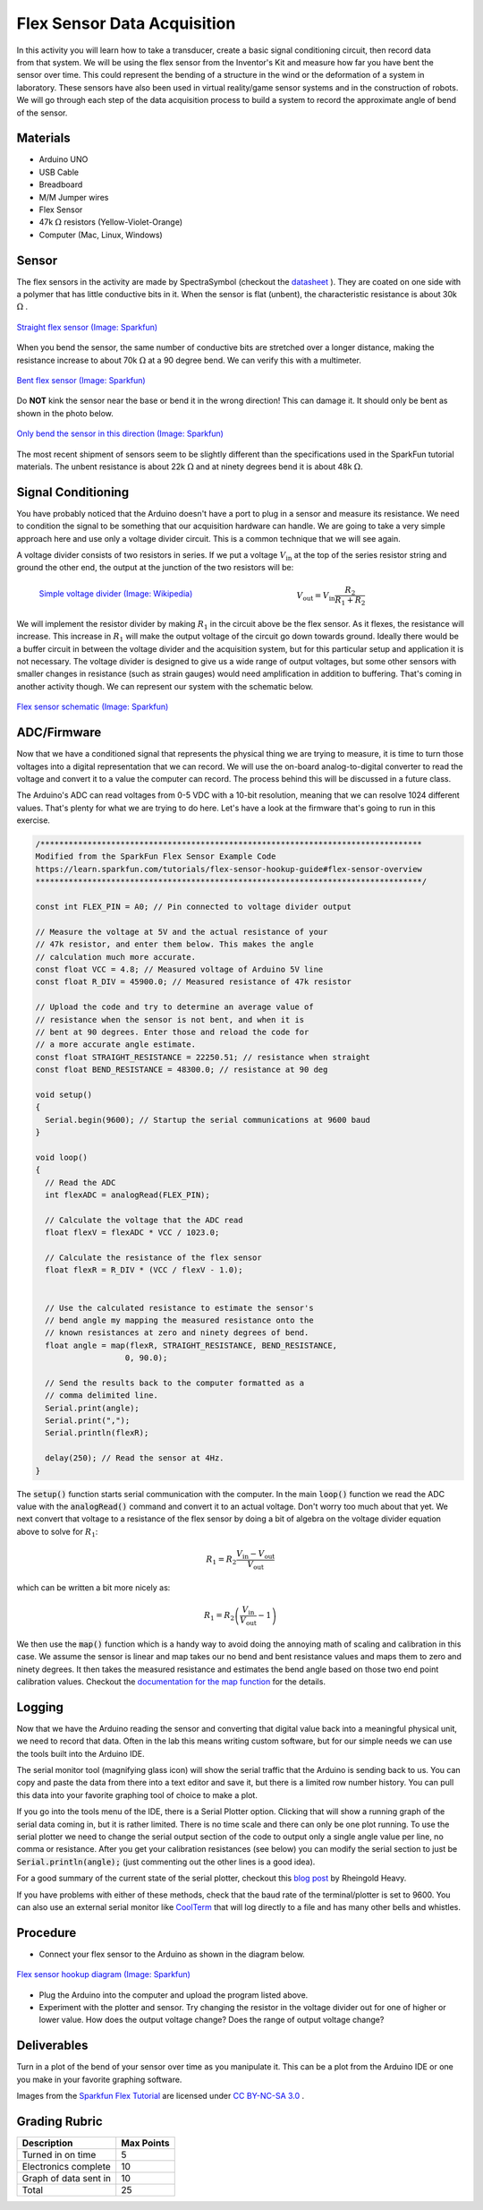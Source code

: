 .. _flex_data_acquisition:

Flex Sensor Data Acquisition
============================

.. figure:: ./images/icon_flex_sensor.png
   :align: right
   :scale: 70%

In this activity you will learn how to take a transducer, create a basic signal
conditioning circuit, then record data from that system. We will be using the
flex sensor from the Inventor's Kit and measure how far you have bent the sensor
over time. This could represent the bending of a structure in the wind or the
deformation of a system in laboratory. These sensors have also been used in
virtual reality/game sensor systems and in the construction of robots.  We will
go through each step of the data acquisition process to build a system to record
the approximate angle of bend of the sensor.

Materials
---------
* Arduino UNO
* USB Cable
* Breadboard
* M/M Jumper wires
* Flex Sensor
* 47k :math:`\Omega` resistors (Yellow-Violet-Orange)
* Computer (Mac, Linux, Windows)

Sensor
------------
The flex sensors in the activity are made by SpectraSymbol
(checkout the `datasheet <https://cdn.sparkfun.com/datasheets/Sensors/ForceFlex/FLEX%20SENSOR%20DATA%20SHEET%202014.pdf>`_ ).
They are coated on one side with a polymer that has little conductive bits in it. When
the sensor is flat (unbent), the characteristic resistance is about 30k :math:`\Omega` .

.. figure:: ./images/flex_sensor_straight.png
   :align: center
   :scale: 80%

   `Straight flex sensor (Image: Sparkfun) <https://learn.sparkfun.com/tutorials/flex-sensor-hookup-guide#flex-sensor-overview>`_

When you bend the sensor, the same number of conductive bits are stretched over a longer
distance, making the resistance increase to about 70k :math:`\Omega` at a 90 degree bend.
We can verify this with a multimeter.

.. figure:: ./images/flex_sensor_bent.png
   :align: center
   :scale: 80%

   `Bent flex sensor (Image: Sparkfun) <https://learn.sparkfun.com/tutorials/flex-sensor-hookup-guide#flex-sensor-overview>`_

Do **NOT** kink the sensor near the base or bend it in the wrong direction! This can
damage it. It should only be bent as shown in the photo below.


.. figure:: ./images/flex_sensor_direction.png
   :align: center
   :scale: 40%

   `Only bend the sensor in this direction (Image: Sparkfun) <https://learn.sparkfun.com/tutorials/flex-sensor-hookup-guide#flex-sensor-overview>`_

The most recent shipment of sensors seem to be slightly different than the
specifications used in the SparkFun tutorial materials. The unbent resistance
is about 22k :math:`\Omega` and at ninety degrees bend it is about
48k :math:`\Omega`.

Signal Conditioning
-------------------

You have probably noticed that the Arduino doesn't have a port to plug in a
sensor and measure its resistance. We need to condition the signal to be
something that our acquisition hardware can handle. We are going to take a very
simple approach here and use only a voltage divider circuit. This is a common
technique that we will see again.

A voltage divider consists of two resistors in series. If we put a voltage
:math:`V_\text{in}` at the top of the series resistor string and ground the
other end, the output at the junction of the two resistors will be:

.. figure:: ./images/resistor_divider.png
   :align: left
   :scale: 120%

   `Simple voltage divider (Image: Wikipedia) <https://commons.wikimedia.org/wiki/File:Resistive_divider2.svg>`_


.. math::
   V_\text{out} = V_\text{in} \frac{R_2}{R_1+R_2}


We will implement the resistor divider by making :math:`R_1` in the circuit
above be the flex sensor. As it flexes, the resistance will increase. This
increase in :math:`R_1` will make the output voltage of the circuit go down
towards ground. Ideally there would be a buffer circuit in between the voltage
divider and the acquisition system, but for this particular setup and
application it is not necessary. The voltage divider is designed to give us a
wide range of output voltages, but some other sensors with smaller changes
in resistance (such as strain gauges) would need amplification in addition to
buffering. That's coming in another activity though. We can represent our
system with the schematic below.

.. figure:: ./images/flex_sensor_schematic.png
   :align: center
   :scale: 60%

   `Flex sensor schematic (Image: Sparkfun) <https://learn.sparkfun.com/tutorials/flex-sensor-hookup-guide#flex-sensor-overview>`_


ADC/Firmware
------------
Now that we have a conditioned signal that represents the physical thing we are
trying to measure, it is time to turn those voltages into a digital
representation that we can record. We will use the on-board analog-to-digital
converter to read the voltage and convert it to a value the computer can record.
The process behind this will be discussed in a future class.

The Arduino's ADC can read voltages from 0-5 VDC with a 10-bit resolution,
meaning that we can resolve 1024 different values. That's plenty for what we
are trying to do here. Let's have a look at the firmware that's going to
run in this exercise.

.. code-block:: c

  /*********************************************************************************
  Modified from the SparkFun Flex Sensor Example Code
  https://learn.sparkfun.com/tutorials/flex-sensor-hookup-guide#flex-sensor-overview
  **********************************************************************************/

  const int FLEX_PIN = A0; // Pin connected to voltage divider output

  // Measure the voltage at 5V and the actual resistance of your
  // 47k resistor, and enter them below. This makes the angle
  // calculation much more accurate.
  const float VCC = 4.8; // Measured voltage of Arduino 5V line
  const float R_DIV = 45900.0; // Measured resistance of 47k resistor

  // Upload the code and try to determine an average value of
  // resistance when the sensor is not bent, and when it is
  // bent at 90 degrees. Enter those and reload the code for
  // a more accurate angle estimate.
  const float STRAIGHT_RESISTANCE = 22250.51; // resistance when straight
  const float BEND_RESISTANCE = 48300.0; // resistance at 90 deg

  void setup()
  {
    Serial.begin(9600); // Startup the serial communications at 9600 baud
  }

  void loop()
  {
    // Read the ADC
    int flexADC = analogRead(FLEX_PIN);

    // Calculate the voltage that the ADC read
    float flexV = flexADC * VCC / 1023.0;

    // Calculate the resistance of the flex sensor
    float flexR = R_DIV * (VCC / flexV - 1.0);


    // Use the calculated resistance to estimate the sensor's
    // bend angle my mapping the measured resistance onto the
    // known resistances at zero and ninety degrees of bend.
    float angle = map(flexR, STRAIGHT_RESISTANCE, BEND_RESISTANCE,
                     0, 90.0);

    // Send the results back to the computer formatted as a
    // comma delimited line.
    Serial.print(angle);
    Serial.print(",");
    Serial.println(flexR);

    delay(250); // Read the sensor at 4Hz.
  }

The :code:`setup()` function starts serial communication with the computer.
In the main :code:`loop()` function we read the ADC value with the
:code:`analogRead()` command and convert it to an actual voltage. Don't worry
too much about that yet. We next convert that voltage to a resistance of the
flex sensor by doing a bit of algebra on the voltage divider equation above
to solve for :math:`R_1`:

.. math::
   R_1 = R_2 \frac{V_\text{in} - V_\text{out}}{V_\text{out}}

which can be written a bit more nicely as:

.. math::
   R_1 = R_2 \left(\frac{V_\text{in}}{V_\text{out}} - 1 \right)

We then use the :code:`map()` function which is a handy way to avoid doing the
annoying math of scaling and calibration in this case. We assume the sensor
is linear and map takes our no bend and bent resistance values and maps them
to zero and ninety degrees. It then takes the measured resistance and estimates
the bend angle based on those two end point calibration values. Checkout the
`documentation for the map function <https://www.arduino.cc/en/Reference/Map>`_
for the details.

Logging
-------
Now that we have the Arduino reading the sensor and converting that digital
value back into a meaningful physical unit, we need to record that data. Often
in the lab this means writing custom software, but for our simple needs we can
use the tools built into the Arduino IDE.

The serial monitor tool (magnifying glass icon) will show the serial traffic
that the Arduino is sending back to us. You can copy and paste the data from
there into a text editor and save it, but there is a limited row number history.
You can pull this data into your favorite graphing tool of choice to make a
plot.

If you go into the tools menu of the IDE, there is a Serial Plotter option.
Clicking that will show a running graph of the serial data coming in, but it is
rather limited. There is no time scale and there can only be one plot running.
To use the serial plotter we need to change the serial output section of the
code to output only a single angle value per line, no comma or resistance.
After you get your calibration resistances (see below) you can modify the
serial section to just be :code:`Serial.println(angle);` (just commenting out
the other lines is a good idea).

For a good summary of the current state of the serial plotter, checkout this
`blog post <https://rheingoldheavy.com/new-arduino-serial-plotter/>`_ by
Rheingold Heavy.

If you have problems with either of these methods, check that the baud rate
of the terminal/plotter is set to 9600. You can also use an external serial
monitor like `CoolTerm <http://freeware.the-meiers.org>`_ that will log directly
to a file and has many other bells and whistles.

Procedure
---------

* Connect your flex sensor to the Arduino as shown in the diagram below.

.. figure:: ./images/flex_sensor_fritzing.png
  :align: center
  :scale: 30%

  `Flex sensor hookup diagram (Image: Sparkfun) <https://learn.sparkfun.com/tutorials/flex-sensor-hookup-guide#flex-sensor-overview>`_

* Plug the Arduino into the computer and upload the program listed above.

* Experiment with the plotter and sensor. Try changing the resistor in the
  voltage divider out for one of higher or lower value. How does the output
  voltage change? Does the range of output voltage change?

Deliverables
------------
Turn in a plot of the bend of your sensor over time as you manipulate it. This
can be a plot from the Arduino IDE or one you make in your favorite graphing
software.

Images from the `Sparkfun Flex Tutorial <https://learn.sparkfun.com/tutorials/flex-sensor-hookup-guide>`_
are licensed under `CC BY-NC-SA 3.0 <http://creativecommons.org/licenses/by-nc-sa/3.0/>`_ .

Grading Rubric
--------------

============================== ==========
Description                    Max Points
============================== ==========
Turned in on time              5
Electronics complete           10
Graph of data sent in          10
Total                          25
============================== ==========
